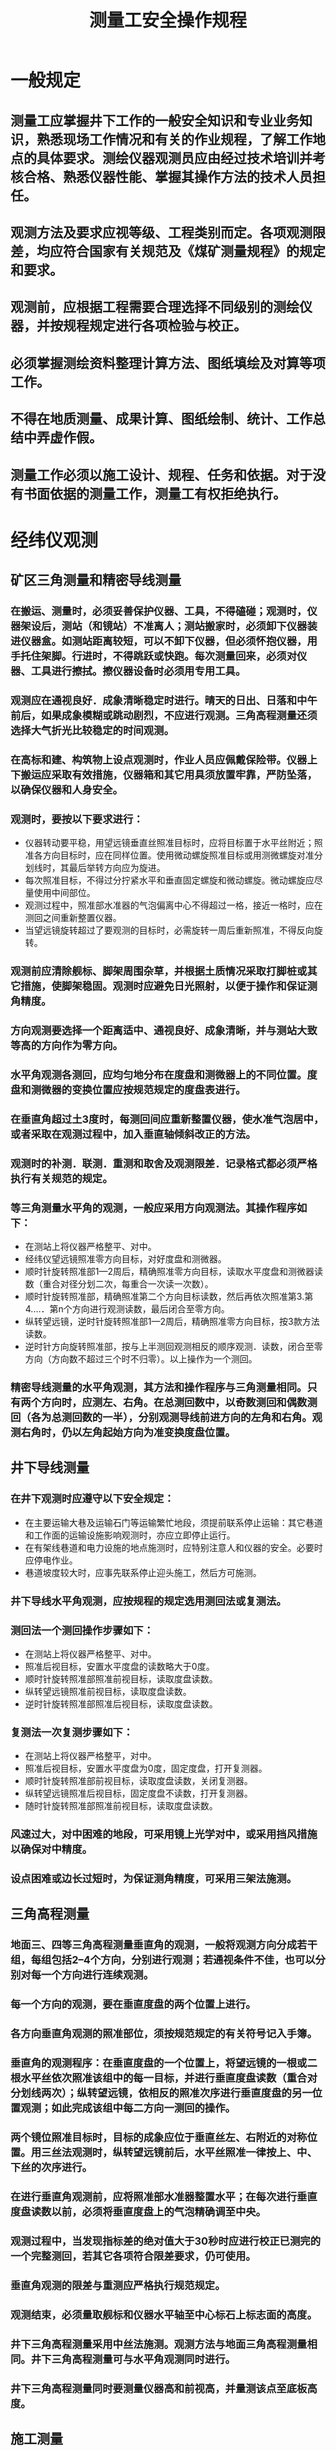 :PROPERTIES:
:ID:       2873e26d-14a6-43f8-9cd9-943eff49cb55
:END:
#+title: 测量工安全操作规程
* 一般规定
** 测量工应掌握井下工作的一般安全知识和专业业务知识，熟悉现场工作情况和有关的作业规程，了解工作地点的具体要求。测绘仪器观测员应由经过技术培训并考核合格、熟悉仪器性能、掌握其操作方法的技术人员担任。
** 观测方法及要求应视等级、工程类别而定。各项观测限差，均应符合国家有关规范及《煤矿测量规程》的规定和要求。
** 观测前，应根据工程需要合理选择不同级别的测绘仪器，并按规程规定进行各项检验与校正。
** 必须掌握测绘资料整理计算方法、图纸填绘及对算等项工作。
** 不得在地质测量、成果计算、图纸绘制、统计、工作总结中弄虚作假。
** 测量工作必须以施工设计、规程、任务和依据。对于没有书面依据的测量工作，测量工有权拒绝执行。
* 经纬仪观测
** 矿区三角测量和精密导线测量
*** 在搬运、测量时，必须妥善保护仪器、工具，不得磕碰；观测时，仪器架设后，测站（和镜站）不准离人；测站搬家时，必须卸下仪器装进仪器盒。如测站距离较短，可以不卸下仪器，但必须怀抱仪器，用手托住架脚。行进时，不得跳跃或快跑。每次测量回来，必须对仪器、工具进行擦拭。擦仪器设备时必须用专用工具。
*** 观测应在通视良好．成象清晰稳定时进行。晴天的日出、日落和中午前后，如果成象模糊或跳动剧烈，不应进行观测。三角高程测量还须选择大气折光比较稳定的时间观测。
*** 在高标和建、构筑物上设点观测时，作业人员应佩戴保险带。仪器上下搬运应采取有效措施，仪器箱和其它用具须放置牢靠，严防坠落，以确保仪器和人身安全。
*** 观测时，要按以下要求进行：
- 仪器转动要平稳，用望远镜垂直丝照准目标时，应将目标置于水平丝附近；照准各方向目标时，应在同样位置。使用微动螺旋照准目标或用测微螺旋对准分划线时，其最后举转方向应为旋进。
- 每次照准目标，不得过分拧紧水平和垂直固定螺旋和微动螺旋。微动螺旋应尽量使用中间部位。
- 观测过程中，照准部水准器的气泡偏离中心不得超过一格，接近一格时，应在测回之间重新整置仪器。
- 当望远镜旋转超过了要观测的目标时，必需旋转一周后重新照准，不得反向旋转。
*** 观测前应清除舰标、脚架周围杂草，并根据土质情况采取打脚桩或其它措施，使脚架稳固。观测时应避免日光照射，以便于操作和保证测角精度。
*** 方向观测要选择一个距离适中、通视良好、成象清晰，并与测站大致等高的方向作为零方向。
*** 水平角观测各测回，应均匀地分布在度盘和测微器上的不同位置。度盘和测微器的变换位置应按规范规定的度盘表进行。
*** 在垂直角超过土3度时，每测回间应重新整置仪器，使水准气泡居中，或者采取在观测过程中，加入垂直轴倾斜改正的方法。
*** 观测时的补测．联测．重测和取舍及观测限差．记录格式都必须严格执行有关规范的规定。
*** 等三角测量水平角的观测，一般应采用方向观测法。其操作程序如下：
- 在测站上将仪器严格整平、对中。
- 经纬仪望远镜照准零方向目标，对好度盘和测微器。
- 顺时针旋转照准部1—2周后，精确照准零方向目标，读取水平度盘和测微器读数（重合对径分划二次，每重合一次读一次数）。
- 顺时针旋转照准部，精确照准第二个方向目标读数，然后再依次照准第3.第4.…．第n个方向进行观测读数，最后闭合至零方向。
- 纵转望远镜，逆时针旋转照准部1—2周后，精确照准零方向目标，按3款方法读数。
- 逆时针方向旋转照准部，按与上半测回观测相反的顺序观测．读数，闭合至零方向（方向数不超过三个时不归零）。以上操作为一个测回。
*** 精密导线测量的水平角观测，其方法和操作程序与三角测量相同。只有两个方向时，应测左、右角。在总测回数中，以奇数测回和偶数测回（各为总测回数的一半），分别观测导线前进方向的左角和右角。观测右角时，仍以左角起始方向为准变换度盘位置。
** 井下导线测量
*** 在井下观测时应遵守以下安全规定：
- 在主要运输大巷及运输石门等运输繁忙地段，须提前联系停止运输：其它巷道和工作面的运输设施影响观测时，亦应立即停止运行。
- 在有架线巷道和电力设施的地点施测时，应特别注意人和仪器的安全。必要时应停电作业。
- 巷道坡度较大时，应事先联系停止迎头施工，然后方可施测。
*** 井下导线水平角观测，应按规程的规定选用测回法或复测法。
*** 测回法一个测回操作步骤如下：
- 在测站上将仪器严格整平、对中。
- 照准后视目标，安置水平度盘的读数略大于0度。
- 顺时针旋转照准部照准前视目标，读取度盘读数。
- 纵转望远镜照准前视目标，读取度盘读数。
- 逆时针旋转照准部照准后视目标，读取度盘读数。
*** 复测法一次复测步骤如下：
- 在测站上将仪器严格整平，对中。
- 照准后视目标，安置水平度盘为0度，固定度盘，打开复测器。
- 顺时针旋转照准部前视目标，读取度盘读数，关闭复测器。
- 纵转望远镜照准后视目标，固定度盘不读数，打开复测器。
- 随时针旋转照准部照准前视目标，读取度盘读数。
*** 风速过大，对中困难的地段，可采用镜上光学对中，或采用挡风措施以确保对中精度。
*** 设点困难或边长过短时，为保证测角精度，可采用三架法施测。
** 三角高程测量
*** 地面三、四等三角高程测量垂直角的观测，一般将观测方向分成若干组，每组包括2--4个方向，分别进行观测；若通视条件不佳，也可以分别对每一个方向进行连续观测。
*** 每一个方向的观测，要在垂直度盘的两个位置上进行。
*** 各方向垂直角观测的照准部位，须按规范规定的有关符号记入手簿。
*** 垂直角的观测程序：在垂直度盘的一个位置上，将望远镜的一根或二根水平丝依次照准该组中的每一目标，并进行垂直度盘读数（重合对分划线两次）；纵转望远镜，依相反的照准次序进行垂直度盘的另一位置观测；如此完成该组中每二方向一测回的操作。
*** 两个镜位照准目标时，目标的成象应位于垂直丝左、右附近的对称位置。用三丝法观测时，纵转望远镜前后，水平丝照准一律按上、中、下丝的次序进行。
*** 在进行垂直角观测前，应将照准部水准器整置水平；在每次进行垂直度盘读数以前，必须将垂直度盘上的气泡精确调至中央。
*** 观测过程中，当发现指标差的绝对值大于30秒时应进行校正已测完的一个完整测回，若其它各项符合限差要求，仍可使用。
*** 垂直角观测的限差与重测应严格执行规范规定。
*** 观测结束，必须量取舰标和仪器水平轴至中心标石上标志面的高度。
*** 井下三角高程测量采用中丝法施测。观测方法与地面三角高程测量相同。井下三角高程测量可与水平角观测同时进行。
*** 井下三角高程测量同时要测量仪器高和前视高，并量测该点至底板高度。
** 施工测量
*** 用经纬仪施工放线，标定次数和其它限差严格按有关规程要求确定；每次必须采用两个镜位标定，取其平均位置；严禁用一个镜位标定。
*** 土建施工中，用经纬仪以极坐标法、支距法或交会法等放样后，应对各轴线间的几何关系进行检查，无误后方可使用。
*** 用经纬仪标定巷道中腰线时，必须采用两个镜位进行。
* 水准仪观测
** 使用补偿或自动安平水准仪时，在观测前，圆水准器应严格校正，观测时必须严格置平。
** 作业过程中应经常对仪器i角进行检验。当使用补偿或自动安平水准仪时，作业开始一周内每天应测定i角一次，i角稳定后每隔15天测定一次。
** 观测之前将仪器整平，找出倾斜螺旋的标准位置（零点）并做上记号，便于以后每测站都能较迅速整平。随着气温的变化，还要注意随时调整倾斜螺旋的标准位置。
** 除路线拐弯处外，每一测站上的仪器和前后视标尺的三个位置，应尽可能接近一条直线，并且要求前后视距尽量相等。
** 工作间歇时，应尽量在水准基点上结束观测，否则应选择两个坚稳可靠、光滑突出、便于放置标尺的固定点作为间歇点，并作出标志。
** 地面水准测量
*** 地面等级水准测量须遵守以下规定:
- 在水准导线各测站上安置水准仪三脚架时，应使其中RA、两脚与水准路线方向平行，而第三脚轮换置于路线方向的左侧与右侧。
- 同一测站上观测时，不得两次调焦。转动仪器的倾斜螺旋和测微鼓时，其最后旋转方向，均应为旋进。
- 每一测段的往测与返测，其测站数均应为偶数，否则应加入标尺零点差改正。由往测转向返测时，两根标尺必须互换位置。并应重新整置仪器。
- 晴天观测时，须用测伞遮蔽阳光；转点应选择稳固岩石或固定物体（如树桩、轨面、墙角等），如在松土地上，必须踏实并用尺垫。
*** 三等水准测量应采用中丝读数法，并进行往返观测。当使用有光学测微器的水准仪和线条式锢瓦水准标尺进行观测时，也可采用光学测微法进行单程双转点观测，两种方法每测站观测顺序均为：后—前—前—后。
*** 四等水准测量采用中丝读数法。当两端点为高等级水准点或自成闭合环时，可只进行单程测量，由已知点起测的四等水准支线，必须进行往返或单程双转点法观测。等水准测量每站观测顺序可为：后一后一前一前。
*** 采用双面标尺中丝读数法的观测步骤如下:
- 整置仪器竖轴至垂直位置（望远镜绕竖轴旋转时，水准器泡两端影象分离不大于1厘米）。
- 将望远镜对准后视尺黑面，用倾斜螺旋置水准气泡居中，再用视距丝和中丝精确读定标尺读数。
- 照准前视标尺黑面按2款进行操作。
- 照准前视标尺红面按2款进行操作，此时只用中丝进行标尺读数。
- 照准后视标尺红面，按4款进行操作。当四等水准测量采用后一后一前一前的观测顺序时，在2款操作结束后，紧接着进行5款的操作，然后进行3.4款的操作。
*** 采用单面标尺法观测步骤如下：
- 整置仪器竖轴至垂直位置。
- 按第43条2款进行操作。
- 照准前视标尺按2款进行操作。
- 变换仪器高度至10厘米以上，整置仪器与1款同。
- 照准前视标尺，按2款进行操作，此时只用中丝进行标尺读数。
- 照准后视标尺，按5款进行操作。当四等观测采用后一后一前一前的观测顺序时，变换仪器高度后，可先进行后视标尺的读数。
*** 等外水准测量操作程序采用中丝法后一后一前一前的观测顺序，与四等水准测量操作相同。
井下水准测量
*** 井下水准测量一般采用两次仪器高方法观测，其操作程序如下：
- 用圆水准器将仪器粗略整平，前后标尺距离大致相等。
- 将望远镜照准后视标尺，旋转倾斜螺旋，使符合水准气泡两端影象精密重合，用中丝读取后视标尺读数。
- 照准前视标尺，转动倾斜螺旋使水准气泡精密居中，用中丝读取前视标尺读数。
- 变换仪器高，依上述步骤重新进行操作。
* 平板仪测量
** 测图时注意保持图面清洁，非本测站施测范围内的图面部分，可用白布（纸）盖好。迁站前，要对照实地检查地貌．地物各点的位置和相互几何关系，发现点位丢漏或错位等问题，必须及时纠正。
** 图面注记要清楚遇有复杂的地段应随时按实地情况进行地貌描述。每板图清绘后，应到实地全面对照检查。
** 平板仪测图时应按下列步骤进行：
*** 对中先将图板以目估概略定向整平，然后用对点器上部的尖端对准图板上控制点，移动平板使对点器的垂球尖端对准地面控制点，并使图板和地面两点在一条铅垂线上。
*** 整平旋转平板基座的脚螺旋，使图板上水准器在相互垂直的两个位置上都能使气泡居中。
*** 定向将平板仪的直尺边通过图上新展绘的本测站点和已知定向点（最好用距离较远的控制点进行定向）。转动平板，用望远镜或照准仪照准地面上相应的已知点，然后固定图板，F用其它控制点检验无误后，方可开始测图。
** 用大平板仪测图时，应按以下步骤操作：
*** 先检查测图板是否变动，无误后，立即用大平板仪的望远镜照准地形尺，用上、下丝读取视距。
*** 旋转望远镜微动螺旋，用中丝读取地形尺上的视线高。
*** 旋转垂直度盘水准器微动螺旋，使气泡居中，观测垂直角。
*** 用平行尺刺点于图上，并注记高程。
*** 根据施测的地物、地貌点，按其连续性，在现场绘出地物轮廓和等高线等。
*** 用经纬仪配合小平板测图时，应按以下步骤进行：
- 将小平板在测站上整平、对中。
- 把经纬仪安置在小平板附近，整平后量测仪器高度和仪器至测站的距离。
- 用照准仪照准地形标尺，将经纬仪上测得的水平距离，沿照准仪平行尺展点于图上，并注记高程。重复上述操作，进行各点测绘工作，直至测图结束。
*** 小平板配合经纬仪测图时，应按以下步骤进行：
- 将经纬仪安置在测站上，对中、整平，量取仪器高并记入手簿。把图板安置在测站附近，用小针在图板相应的测站上刺孔，固定半圆仪（最小刻度为20分较好）。
- 将经纬仪照准起始方向，置水平度盘读数为0度，顺时针转动望远镜，照准另一控制点，读取水平角度。检查图上相应方向的夹角，其差值不大于半圆仪之最小格值时，则可进行测绘。
- 照准地物和地貌点位上的地形尺，读取水平角、视距、垂直角，并计算高程和平距。在图板上旋转半圆仪，使半圆仪上相应角度对准起始方向线，然盾沿测点方向，按比例截取相应距离，将点位绘于图上、并在测点旁注记高程。重复上述操作，进行各点测绘工作，直至测图结束。
*** 用测距仪配合小平板测图应按以下步骤进行：
- 用测距仪反射镜取代地形尺立于测点上。
- 用测距仪测出地物．地貌点的坐标和高程，并作好记录。
- 平板仪测绘员将坐标展绘在图上。
*** 对上述各种测图方法，应随时检查测站起始方向的正确性。迁站前，要对照实地检查地貌、地物各点的位置和几何关系，发现漏、错及时纠正。
* 光电测距仪观测
** 作业前，要根据需要的充电时间为电池充电，并按规范规定的项目，对测距仪及其主要附件进行检测，符合要求方可作业。用于煤矿井下测量的测距仪和电池必须具备防爆性能。
** 要选择良好的气象条件和有利的观测时间进行测距作业：
*** 测距应在大气稳定和成象清晰的气象条件下进行，雾、雨、雪天和大气透明度很差以及井下烟尘雾气较大的情况下不应作业。
*** 在测距过程中，如遇大风或大气端流影响严重时，应停止观测。
*** 在平原或丘陵地区，晴天无云雾时，各等级测距的最佳时间是上午日出后半小时至一个半小时，下午日落前三小时至半小时。在山地沟谷地区则应选在下午日落前的时间观测。阴天、有微风以及井下作业时，均可以全天观测。等外各类边长的测距作业，无须严格限制观测时间。
** 测距仪操作要求：
*** 操作人员必须认真阅读测距仪使用说明书，并按说明书中的规定操作仪器。
*** 测距开始前，应使测距仪与作业温度相适应。测量时，光强信号应在保证测距精度的情况下方可进行测距作业。
*** 在晴天作业时，应给测距仪、反射镜打伞，严禁将照准头对向太阳，测距仪的主要电子附近应避免曝晒。
*** 测距仪与反射镜必须配套使用。若更换反射镜时，必须重新测定仪器的加、乘常数和检查经纬仪望远镜光轴和测距仪光轴间的距离与反射镜中心到舰标中心间的距离是否相等，如不相等时，应进行校正或考虑测距结果的修正。
*** 测距时，宜根据测程范围采用规定的反射镜个数。
*** 测距作业时，避免有另外的反光或发光体位于测线或测线的延长线上，否则应采取措施。
*** 测距时应暂停无线电通话，以免干扰。
*** 架设仪器后，测站，镜站都不准离人。
*** 测距作业时，一般应用检定测距仪时所用的温度计和气压计。测距作业前应预先打开温度计和气压计，待10分钟后方能正式读数。在测量前后，应在测线两端点上测定温度和气压数据。等外控制各类边长，可只在测站上测定。
*** 测量气象元素时，气压表应平置，读数时要防止指针搁滞。温度计应悬挂在与测距仪和反射镜近似同高，不受阳光直射，受辐射影响小和通风良好的地方。在使用通风干湿温度计时，应按其使用说明书上所规定的通风时间测记温度。
** 测距仪操作程序如下：
*** 在测站上安置测距仪，应严格仔细地进行对中整平。对于分离式或组合式测距仪，需将测距头、控制器（箱）与经纬仪有机地组合成为一个整体，接好电缆线，并检查接装是否牢靠，接触是否良好，防止测距仪晃动。
*** 精确对中、整平反射镜，反射镜面与测线要近似垂直。
*** 对于具有米、英制或360度及400冈制的各种不同制式的测距仪，应首先将程序选择器放在所需的位置上（我国通用360度和米制）。
*** 接通电源，进行仪器自检，待运行正常后即可开始测距。
*** 照准反射镜可采用“电子照准”的方法，使光强信号适当时再进行读数。
*** 按测距键，根据所测边的等级2按照规范所规定的测回数及读数次数进行读数。
*** 按第57条第9款中的规定测记温度和气压。
*** 观测垂直角（如用水准测量方法测定两端点高差，可不观测），并量取仪高和镜高。
*** 测量边长的结果必须经过气象、加常数、乘常数修正后变成斜距，才能化算为水平距离。气象修正和加常数修正两项，可按不同的测边精度要求和测距仪的性能，在仪器内预置或手算。观测员可在具有自动归算水平距离和高差以及坐标增量的测距仪上进行所需的自动计算。
* 陀螺经纬仪观测
** 陀螺经纬仪定向应执行《煤矿安全规程》的有关要求。不防爆的陀螺经纬仪下井使用时，需经技术负责人和有关部门批准。
** 使用陀螺经纬仪定向应注意以下事项：
*** 定向前，应按要求对电池充电。
*** 使用外接电源供电时，电压应与仪器要求的电压一致，正负极不能接错。
*** 同一待定边的定向测量应由同一观测者完成。
*** 掌握陀螺累计运转时间和陀螺马达使用情况。
*** 启动陀螺前和制动陀螺到静止，陀螺必须锁紧。陀螺没有制动到停止状态时，不许转动经纬仪和把陀螺仪从经纬仪上卸下来。
*** 启动陀螺时，应尽量使陀螺轴与陀螺北保持一致。
*** 释放陀螺使之处于自由摆动状态时，转动陀螺仪应保证光标线在视场范围内。
** 陀螺定向观测应按以下程序进行：
*** 在观测点上架设经纬仪，严格整平对中，小心谨慎地将陀螺安置在桥形支架上。
*** 检查仪器的各开关位置是否在初始状态及部件、电器线路连接是否良好。
*** 测定测前零位:
_ 将仪器望远镜视准轴近似安置指北方向。
_ 测定测前零位。
_ 零位观测一般读记3个读数。测毕，应立即将陀螺托起。
_ 在观测零位的同时测记自摆周期。
*** 测记测前方向值。
*** 确定陀螺近似北方向:
- 利用定向边已知的概略坐标方位角推算。
- 利用陀螺经纬仪粗略定向。
- 利用罗盘、图纸和太阳位置确定。
*** 精确测定陀螺北方向：
- 开始启动并测记起动时间。
- 启动完毕后、细心、缓慢、均匀地释放陀螺。
- 采用跟踪逆转点法、中天法或其它方法进行定向测量。
- 测定完毕托起并制动陀螺。
*** 测定测后零位。
*** 测记测后方向值。
** 采用逆转点法观测时，应按以下步骤进行：
*** 以一个测回测定待定边的方向值。
*** 将望远镜视准轴置于近似指北方向，以不超过士60分为宜，固定照准部。
*** 测前零位观测。启动陀螺几分钟后制动陀螺，然后下放陀螺灵敏部，观察目镜视场上光标象在分划板上的摆动，读出左．右摆动逆转点在分划板上的正与负格，连续读3个逆转点读数，并测定摆动周期。
*** 启动陀螺马达，达到额定转速后，缓慢释放陀螺至半阻尼状态，稍停数秒钟后，再全部下放。用水平微动螺旋微动照准部，使光标与分划板随时重合（即跟踪），到达逆转点，在经纬仪水平度盘上读数。按相反方向跟踪，依次连测5个逆转点即可。
*** 测后零位观测方法同测前零位观测。
*** 测定待定边方向值。
** 陀螺定向观测结束后，应立即锁紧，直至锁紧红圈旋至看不到为止，达到陀螺锁紧的目的。
** 陀螺制动操作，应将启动开关转到“制动”位置，大约50秒钟，速度指示由白色变为红色，再将陀螺“制动”开关逆时针转到“运行”位置上，停留1秒钟后转到“关闭”位置，最后关闭电源开关。
** 中天法操作步骤与逆转点法的不同之处，在于用秒表测记光标象每次经过零刻线的瞬间时刻，其它同逆转点法。
* 司尺
** 司尺员的工作一般指用钢尺丈量井上、下各种边长，以及水准测量、地形测量的立尺工作。
** 钢尺比长应遵守下列规定：
*** 尽可能在无风和接近作业温度的阴天进行。
*** 测回数不得少于两个。每尺段丈量以不同起点读数3次，估读至0.1毫米，长度互差应小于1毫米。
*** 用温度计测量温度时应贴近钢尺，每尺段丈量时均须读记温度一次。
** 基本控制导线边长丈量应遵守以下规定：
*** 分段丈量时最小尺段长度不得小于10米，定线偏差应小于5厘米。
*** 对钢尺施以比长时的拉力，应悬空丈量或托平丈量，并记注温度。
*** 丈量时，钢尺两端各应有一人拉尺，司尺员由二人负责读数；每尺段应以不同起点读数3次，读至毫米，长度互差应不大于3毫米。
*** 量边时精力要集中，通过信号联络，按规范要求进行读数。
*** 丈量时钢尺不得扭曲和触及障碍物。
*** 边长必须往返丈量，其精度要求应符合有关规程规定。
** 一般导线边长丈量操作方法：丈量一般导线边长时，可凭经验拉力，不测记温度，采用往返丈量或错动尺位（1米以上）的方法丈量两次，其互差不应超过规程要求。
** 量边时的安全注意事项：
*** 在井上量边时应注意行人和往返车辆，以免折断钢尺。量尺点和量尺托架不能被碰动，必要时由专人看护。
*** 在井下有架空电线的地段，更应注意安全。
** 地形测量立尺员应遵守以下操作规定：
*** 立尺员在测量前应检查塔尺接头是否准确可靠，在作业过程中亦应经常进行检查。
*** 立尺员必须了解测图主要内容。在施测过程中立尺员应根据地物．地貌特征，确保立尺点的连续性，并及时将地物、地貌的变化告诉测绘员。
*** 迁站前应主动与测绘员共同检查有无漏测以及与实际不符之处。
** 水准测量立尺员应遵守以下操作规定:
*** 立尺员应首先检查水准尺的完好状况，对于塔尺应检查接头是否准确可靠。
*** 立尺时一定注意将尺立直，不倾不倒，保持标尺气泡居中。
*** 等级水准测量应用尺垫进行作业。
*** 在井下施测顶板及植帮上水准点的高程时，应特别注意保证水准尺的竖直。
*** 井下水准测量的转点应作出标记。
* 记录
** 外业观测记录必须做到记录真实、注记明确、整洁美观、格式统一。
** 各种观测都必须配备专门记录员，并严格按规定的要求记录，不能自测自记。
** 一切原始观测值和记事项目，必须在现场用铅笔或钢笔记录在规定格式的外业手簿中（井下宜用铅笔）。严禁凭记忆补记。外业手簿中每一页都须编号，任何情况下都不许撕毁手簿中的记录纸。
** 手簿中各记事项目，每一测站，每一时间段或每一测段的首末页都必须记载清楚，填写齐全。测站或测段的名称、等级，天气或成象情况，仪器类型F及编号，观测者及记录者，作业日期，观测开始及结束时间等均按各类子簿要求内容填写，并绘制必要略图。
*** 水平角观测还应填写幌标类型、方向号数、名称及照准目标。
*** 垂直角观测还应填写仪器高、舰标高、照准点名及照准部位。
*** 水准观测还应填写测段水准起点点名（或点号）后视及前视水准标尺号。
*** 光电测距还应填写边名、仪器高、反射镜高、视标高、反射镜个数、风力、信号强度、测站及镜站的温度、气压。
*** 井下导线测量根据需要还应填写工作地点、钢尺尺号、量边时的温度、拉力以及碎部测量数据等。
** 一切数字、文字记载应正确、清楚、整齐、美观。凡更正错误，均应将错字整齐划去，在其上方填写正确的文字或数字，禁止涂改、擦改、转抄。对超限划去的成果，须注明原因和重测结果所在的页数。三角点、导线点、水准点的名称必须记载正确，同一点名在各种资料中应严格一致。书写时的简化汉字均以国务院颁布的简化汉字为准。
** 记录员应熟知作业规范的有关规定和限差要求，严格按记录与计算取位的规定要求进行记录和计算。
** 对原始观测数据更改的规定：
*** 水平角和垂直角的观测，其秒值不得做任何涂改，秒值读错、记错应重新观测。原始记录的度、分，确属读错、记错，可在现场更正但同一方向两个镜位不得同时更改一常数。垂直角观测中“分”的读数各测回不得连续更改同一数字。归心元素测定时，对投影的原始点和描绘方向线不得有任何更改。
*** 距离测量和水准测量中，厘米以下数值不得更改。米和分米确属读错、记错可在现场更改；但在同一测站、同一距离、同一高差的往、返测或两次测量的相关数字不得连环更改。
*** 记录员在记录过程中，要耐心、认真、细致、精力集中。采用复述方法记录，能及时发现观测中产生的错误（如对错度盘，看错方向等）和超限情况。
** 掌握好重测及取舍原则，合理地进行重测、补测，确保记录、计算正确无误，使观测成果满足各项限差要求，符合有关规范规定。
** 作业观测结束后，应对观测手簿进行全面检查、记录。计算正确无误，各项限差及检验项目均符合规范的要求后方可迁站。
** 采用电子记录器记录，应按中华人民共和国专业标准：BA76003-87《测量外业电子记录基本规定》的有关要求进行。
* 计算
** 内业计算前必须对野外观测记录进行全面审核，确认无误且精度符合规程要求后，方可进入下一阶段工作。
** 计算时，首先应对观测成果进行整理，加入各项改正，并按要求填入计算成果表，进行平差计算。
** 观测成果计算必须坚持对算。计算．对算或检查者都应在计算成果表上签字。
** 计算成果表上都要有草图。计算后的最终成果必须及时填入专门的成果表，并建立台帐。
** 用计算机进行内业计算时，应遵循以下原则：
** 计算机程序必须经过验证，可靠后方可使用，并应符合《煤矿测量规程》或其它有关规程的要求。
** 所有的计算过程的检验结果都要妥善保存。
** 用于计算机的观测数据和计算成果等都必须备份，同时进库。
* 绘图
** 绘图员应熟知规程、规范、图式、图例的有关规定和要求，绘图的内容、精度、比例尺应严格执行有关规程的规定。
** 绘图员应在保证图纸精度、图面清洁、通风良好、温度适宜、宽敞明亮的绘图室中作业。
** 绘图员必须熟练掌握各种直线笔、点规、单双曲线笔等的修磨和保养，以及各种规格的格网尺、线纹米尺的使用和检校。
** 绘图前必须准备好所需的绘图用具，绘图材料应选用存放一年以上被糊好的绘图纸或0.1毫以上并经过定型处理的聚酶薄膜片基。
** 方格网可采用对角线法、弧度法、斜方格网绘制法或用展点仪绘制。
** 绘制方格网应注意下列事项：
*** 坐标方格网须用鉴定合格的格网尺和校验过的直尺。
*** 经处理的绘图片基必须平整、干净。
*** 绘制坐标方格网时，一套图纸最好一次绘完。
*** 先绘图廓线，后绘图内格网。
*** 用线纹米尺严格检查．修正。
** 铅绘时应按以下步骤进行：
*** 注记方格网的坐标值。
*** 精确展点检查其正确性并注记名称、点号和高程。
*** 按照规定的有关内容，先地面后井下，在图面上从上到下、从左至右的顺序绘制。
*** 进行拼接和修整。
*** 依台帐和资料以及与不同图种比较，检查图面内容是否有漏绘现象。
** 着色上墨应按以下步骤进行：
*** 着色：按图例、图式规定颜色先地面后井下着色。色相要正确，着色要均匀。
*** 画出各种独立符号，每种独立符号一次画完。
*** 注记一般都应先数字后文字。
** 纸基原图着色应注意下列事项：
*** 了解色彩的性能，没有胶质原料应在调色时加入少量胶水。
*** 了解着色量，一种颜色的需用量要一次调够。
*** 着色前要认真推敲色调，避免盲目涂颜色。
*** 着色要一种颜色一种颜色地进行。
*** 两色相接部分，一种颜色未干时不宜马上又涂另一种颜色。
*** 着色后作全面检查，漏染的要及时补上。
** 图廓整饰工作应遵照下列要求进行：
*** 坐标方格网的坐标值应注记在内、外图廓线之间。
*** 方格网与图廓线斜交时，注记应沿着方格网排列。
*** 方格网与图廓线平行时，注记为水平字体，字头向上。数字一般写在图的右边和下边。
*** 图签格式内的内容应填写齐全。
** 图线复制时不允许直接用原图晒图。
** 描图注意事项：
*** 描图前要做好准备工作，根据需要选择质量好的描图纸或聚酶薄膜、专用工具、颜料、油墨及其它物品。
*** 使用聚醋薄膜描图时，要首先对薄膜表面进行清洁处理。
*** 如采用光面薄膜，要在下面衬一张普通描图纸，以减低其透明度，使图面清晰、不易弄错。
*** 防止图面污损、折叠。
*** 描图时应注意握笔姿势正确、运笔速度均匀一致，起、落笔要快而轻，保证接头圆滑。
*** 描绘方格网等较长线段时，所用钢板尺或直尺的直边应保持方向一致，由上至下、从左到右，且不可将尺面倒置过来，更不准对头画线。
*** 描绘矿图所用墨汁（油墨）应不变色、不扩散，色泽鲜艳、浓度适宜、附着力强。
*** 描错的地方当即修改，描完图纸要仔细检查，确认无误后方可提供使用。
